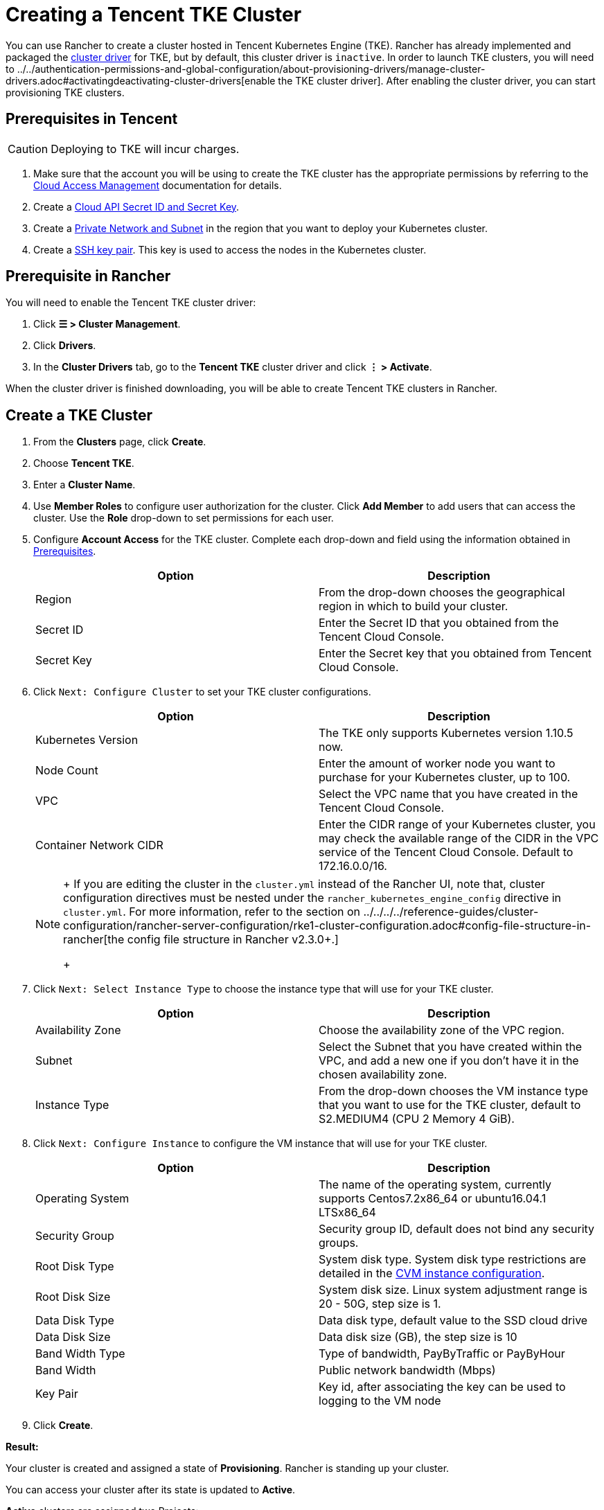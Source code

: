= Creating a Tencent TKE Cluster

You can use Rancher to create a cluster hosted in Tencent Kubernetes Engine (TKE). Rancher has already implemented and packaged the xref:../../authentication-permissions-and-global-configuration/about-provisioning-drivers/manage-cluster-drivers.adoc[cluster driver] for TKE, but by default, this cluster driver is `inactive`. In order to launch TKE clusters, you will need to ../../authentication-permissions-and-global-configuration/about-provisioning-drivers/manage-cluster-drivers.adoc#activatingdeactivating-cluster-drivers[enable the TKE cluster driver]. After enabling the cluster driver, you can start provisioning TKE clusters.

== Prerequisites in Tencent

[CAUTION]
====

Deploying to TKE will incur charges.
====


. Make sure that the account you will be using to create the TKE cluster has the appropriate permissions by referring to the  https://intl.cloud.tencent.com/document/product/598/10600[Cloud Access Management] documentation for details.
. Create a https://console.cloud.tencent.com/capi[Cloud API Secret ID and Secret Key].
. Create a https://intl.cloud.tencent.com/document/product/215/4927[Private Network and Subnet] in the region that you want to deploy your Kubernetes cluster.
. Create a https://intl.cloud.tencent.com/document/product/213/6092[SSH key pair]. This key is used to access the nodes in the Kubernetes cluster.

== Prerequisite in Rancher

You will need to enable the Tencent TKE cluster driver:

. Click *☰ > Cluster Management*.
. Click *Drivers*.
. In the *Cluster Drivers* tab, go to the *Tencent TKE* cluster driver and click *⋮ > Activate*.

When the cluster driver is finished downloading, you will be able to create Tencent TKE clusters in Rancher.

== Create a TKE Cluster

. From the *Clusters* page, click *Create*.
. Choose *Tencent TKE*.
. Enter a *Cluster Name*.
. Use *Member Roles* to configure user authorization for the cluster. Click *Add Member* to add users that can access the cluster. Use the *Role* drop-down to set permissions for each user.
. Configure *Account Access* for the TKE cluster. Complete each drop-down and field using the information obtained in <<prerequisites-in-tencent,Prerequisites>>.
+
|===
| Option | Description

| Region
| From the drop-down chooses the geographical region in which to build your cluster.

| Secret ID
| Enter the Secret ID that you obtained from the Tencent Cloud Console.

| Secret Key
| Enter the Secret key that you obtained from Tencent Cloud Console.
|===

. Click `Next: Configure Cluster` to set your TKE cluster configurations.
+
|===
| Option | Description

| Kubernetes Version
| The TKE only supports Kubernetes version 1.10.5 now.

| Node Count
| Enter the amount of worker node you want to purchase for your Kubernetes cluster, up to 100.

| VPC
| Select the VPC name that you have created in the Tencent Cloud Console.

| Container Network CIDR
| Enter the CIDR range of your Kubernetes cluster, you may check the available range of the CIDR in the VPC service of the Tencent Cloud Console. Default to 172.16.0.0/16.
|===
+

[NOTE]
====
+
If you are editing the cluster in the `cluster.yml` instead of the Rancher UI, note that, cluster configuration directives must be nested under the `rancher_kubernetes_engine_config` directive in `cluster.yml`. For more information, refer to the section on ../../../../reference-guides/cluster-configuration/rancher-server-configuration/rke1-cluster-configuration.adoc#config-file-structure-in-rancher[the config file structure in Rancher v2.3.0+.]
+
====


. Click `Next: Select Instance Type` to choose the instance type that will use for your TKE cluster.
+
|===
| Option | Description

| Availability Zone
| Choose the availability zone of the VPC region.

| Subnet
| Select the Subnet that you have created within the VPC, and add a new one if you don't have it in the chosen availability zone.

| Instance Type
| From the drop-down chooses the VM instance type that you want to use for the TKE cluster, default to S2.MEDIUM4 (CPU 2 Memory 4 GiB).
|===

. Click `Next: Configure Instance` to configure the VM instance that will use for your TKE cluster.
+
|===
| Option | Description

| Operating System
| The name of the operating system, currently supports Centos7.2x86_64 or ubuntu16.04.1 LTSx86_64

| Security Group
| Security group ID, default does not bind any security groups.

| Root Disk Type
| System disk type. System disk type restrictions are detailed in the https://cloud.tencent.com/document/product/213/11518[CVM instance configuration].

| Root Disk Size
| System disk size. Linux system adjustment range is 20 - 50G, step size is 1.

| Data Disk Type
| Data disk type, default value to the SSD cloud drive

| Data Disk Size
| Data disk size (GB), the step size is 10

| Band Width Type
| Type of bandwidth, PayByTraffic or PayByHour

| Band Width
| Public network bandwidth (Mbps)

| Key Pair
| Key id, after associating the key can be used to logging to the VM node
|===

. Click *Create*.

*Result:*

Your cluster is created and assigned a state of *Provisioning*. Rancher is standing up your cluster.

You can access your cluster after its state is updated to *Active*.

*Active* clusters are assigned two Projects:

* `Default`, containing the `default` namespace
* `System`, containing the `cattle-system`, `ingress-nginx`, `kube-public`, and `kube-system` namespaces
